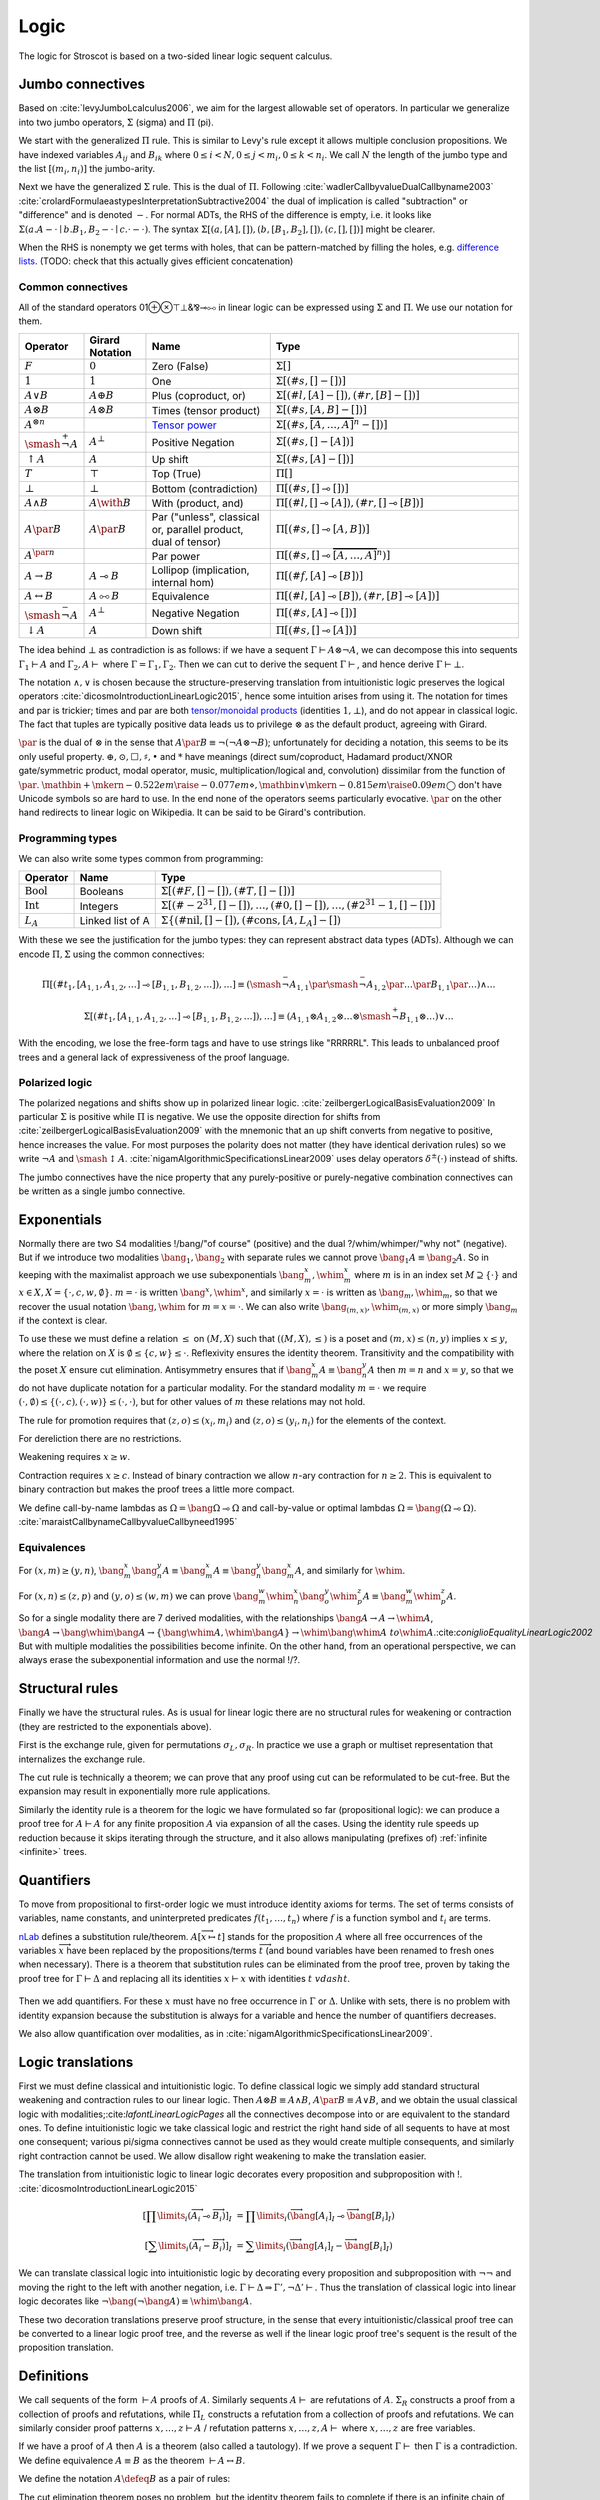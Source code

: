 Logic
#####

The logic for Stroscot is based on a two-sided linear logic sequent calculus.

Jumbo connectives
=================

Based on :cite:`levyJumboLcalculus2006`, we aim for the largest allowable set of operators. In particular we generalize into two jumbo operators, :math:`\Sigma` (sigma) and :math:`\Pi` (pi).

We start with the generalized :math:`\Pi` rule. This is similar to Levy's rule except it allows multiple conclusion propositions. We have indexed variables :math:`A_{ij}` and :math:`B_{ik}` where :math:`0 \leq i < N, 0 \leq j < m_i, 0 \leq k < n_i`. We call :math:`N` the length of the jumbo type and the list :math:`[(m_i,n_i)]` the jumbo-arity.

.. math::
    :nowrap:

    \begin{array}{cc}
    \newcommand{\rule}[3]{ \dfrac{\displaystyle ~~#1~~ }{\displaystyle ~~#2~~ } \  (#3)}
    \newcommand{\defeq}{\overset{\text{def}}{=}}
    \newcommand{\with}{\mathbin{\mathrm{\&}}}
    \newcommand{\par}{\mathbin{\mathrm{⅋}}}
    \newcommand{\multimapboth}{\mathbin{\mathrm{⧟}}}
    \newcommand{\bang}{{\mathrm{!}}}
    \newcommand{\whim}{{\mathrm{?}}}
    \newcommand{\ocin}{\mathrel{\raise{-1pt}{\mathrm{!}}\mathord{\in}}}
    \definecolor{mygray}{RGB}{156,156,156}
    \newcommand{\sk}[1]{{\color{mygray} #1}}
    \rule{\overrightarrow{ \Gamma, \overrightarrow{A_{i j}} \vdash \overrightarrow{B_{i k}}, \Delta }}
      {\Gamma \vdash \prod \limits_{i} \left(\overrightarrow{A_i} \multimap \overrightarrow{B_i}\right), \Delta }
      {\Pi_R}
    &
    \rule{\overrightarrow{ \sk{\Gamma_j} \vdash A_{i j}, \sk{\Delta_j} } \quad \overrightarrow{ \sk{\Theta_k}, B_{i k} \vdash \sk{\Lambda_k} }}
      {\sk{\overrightarrow{\Gamma}}, \sk{\vec \Theta}, \prod \limits_{i} \left(\overrightarrow{A_i} \multimap \overrightarrow{B_i}\right) \vdash \sk{\overrightarrow{\Delta}}, \sk{\vec\Lambda}}
      {\Pi_{i} {}_{L}}
    \end{array}

Next we have the generalized :math:`\Sigma` rule. This is the dual of :math:`\Pi`. Following :cite:`wadlerCallbyvalueDualCallbyname2003` :cite:`crolardFormulaeastypesInterpretationSubtractive2004` the dual of implication is called "subtraction" or "difference" and is denoted :math:`-`. For normal ADTs, the RHS of the difference is empty, i.e. it looks like :math:`\Sigma (a. A - \cdot \mid b. B_1,B_2 - \cdot \mid c. \cdot - \cdot)`. The syntax :math:`\Sigma [(a, [A], []),(b, [B_1, B_2], []), (c,[],[])]` might be clearer.

.. math::
    :nowrap:

    \begin{array}{cc}
    \rule{\overrightarrow{ \sk{\Gamma_k}, B_{i k} \vdash \sk{\Delta_k} } \quad \overrightarrow{ \sk{\Theta_j} \vdash A_{i j}, \sk{\Lambda_j} } }
      {\sk{\overrightarrow{\Gamma}}, \sk{\overrightarrow{\Theta}} \vdash \sum \limits_{i} \left( \overrightarrow{A_i} - \overrightarrow{B_i} \right), \sk{\overrightarrow{\Delta}}, \sk{\overrightarrow{\Lambda}}}
      {\Sigma_{i} {}_{R}}
    &
    \rule{\overrightarrow{ \Gamma, \overrightarrow{A_{i j}} \vdash \overrightarrow{B_{i k}}, \Delta } }
      {\Gamma, \sum \limits_{i} \left ( \overrightarrow{A_i} - \overrightarrow{B_i} \right ) \vdash \Delta }
      {\Sigma_L}
    \end{array}

When the RHS is nonempty we get terms with holes, that can be pattern-matched by filling the holes, e.g. `difference lists <https://en.wikipedia.org/wiki/Difference_list>`__. (TODO: check that this actually gives efficient concatenation)

.. _connectives:

Common connectives
------------------

All of the standard operators 01⊕⊗⊤⊥&⅋⊸⧟ in linear logic can be expressed using :math:`\Sigma` and :math:`\Pi`. We use our notation for them.

.. list-table::
  :header-rows: 1
  :widths: 1,1,2,4
  :width: 100%

  * - Operator
    - Girard Notation
    - Name
    - Type
  * - :math:`F`
    - :math:`0`
    - Zero (False)
    - :math:`\Sigma []`
  * - :math:`1`
    - :math:`1`
    - One
    - :math:`\Sigma [(\#s,[] - [])]`
  * - :math:`A \lor B`
    - :math:`A \oplus B`
    - Plus (coproduct, or)
    - :math:`\Sigma [(\#l,[A] - []),(\#r,[B] - [])]`
  * - :math:`A \otimes B`
    - :math:`A \otimes B`
    - Times (tensor product)
    - :math:`\Sigma [(\#s,[A,B] - [])]`
  * - :math:`A^{\otimes n}`
    -
    - `Tensor power <https://en.wikipedia.org/wiki/Tensor_product#Tensor_powers_and_braiding>`__
    - :math:`\Sigma [(\#s,\overbrace{[A,\ldots,A]}^n - [])]`
  * - :math:`\smash{\stackrel{+}{\neg}} A`
    - :math:`A^{\bot}`
    - Positive Negation
    - :math:`\Sigma [(\#s,[] - [A])]`
  * - :math:`{↑}A`
    - :math:`A`
    - Up shift
    - :math:`\Sigma [(\#s,[A] - [])]`
  * - :math:`T`
    - :math:`\top`
    - Top (True)
    - :math:`\Pi []`
  * - :math:`\bot`
    - :math:`\bot`
    - Bottom (contradiction)
    - :math:`\Pi [(\#s,[] \multimap [])]`
  * - :math:`A \land B`
    - :math:`A \with B`
    - With (product, and)
    - :math:`\Pi [(\#l,[] \multimap [A]),(\#r,[] \multimap [B])]`
  * - :math:`A \par B`
    - :math:`A \par B`
    - Par ("unless", classical or, parallel product, dual of tensor)
    - :math:`\Pi [(\#s,[] \multimap [A,B])]`
  * - :math:`A^{\par n}`
    -
    - Par power
    - :math:`\Pi [(\#s,[] \multimap \overbrace{[A,\ldots,A]}^n)]`
  * - :math:`A \to B`
    - :math:`A \multimap B`
    - Lollipop (implication, internal hom)
    - :math:`\Pi [(\#f,[A] \multimap [B])]`
  * - :math:`A \leftrightarrow B`
    - :math:`A \multimapboth B`
    - Equivalence
    - :math:`\Pi [(\#l,[A] \multimap [B]),(\#r,[B] \multimap [A])]`
  * - :math:`\smash{\stackrel{-}{\neg}} A`
    - :math:`A^{\bot}`
    - Negative Negation
    - :math:`\Pi [(\#s,[A] \multimap [])]`
  * - :math:`{↓}A`
    - :math:`A`
    - Down shift
    - :math:`\Pi [(\#s,[] \multimap [A])]`

The idea behind :math:`\bot` as contradiction is as follows: if we have a sequent :math:`\Gamma \vdash A\otimes \neg A`, we can decompose this into sequents :math:`\Gamma_1 \vdash A` and :math:`\Gamma_2, A \vdash` where :math:`\Gamma = \Gamma_1, \Gamma_2`. Then we can cut to derive the sequent :math:`\Gamma \vdash`, and hence derive :math:`\Gamma \vdash \bot`.

The notation :math:`\land,\lor` is chosen because the structure-preserving translation from intuitionistic logic preserves the logical operators :cite:`dicosmoIntroductionLinearLogic2015`, hence some intuition arises from using it. The notation for times and par is trickier; times and par are both `tensor/monoidal products <https://en.wikipedia.org/wiki/Monoidal_category>`__ (identities :math:`1,\bot`), and do not appear in classical logic. The fact that tuples are typically positive data leads us to privilege :math:`\otimes` as the default product, agreeing with Girard.

:math:`\par` is the dual of :math:`\otimes` in the sense that :math:`A \par B \equiv \neg (\neg A \otimes \neg B)`; unfortunately for deciding a notation, this seems to be its only useful property. :math:`\oplus, \odot ,\Box,\sharp, \bullet` and :math:`*` have meanings (direct sum/coproduct, Hadamard product/XNOR gate/symmetric product, modal operator, music, multiplication/logical and, convolution) dissimilar from the function of :math:`\par`. :math:`\mathbin{{\scriptstyle+}\mkern-0.522em\raise{-0.077em}{\diamond}},\mathbin{{\vee}\mkern-0.815em\raise{0.09em}{\bigcirc}}` don't have Unicode symbols so are hard to use. In the end none of the operators seems particularly evocative. :math:`\par` on the other hand redirects to linear logic on Wikipedia. It can be said to be Girard's contribution.

Programming types
-----------------

We can also write some types common from programming:

.. list-table::
   :header-rows: 1
   :widths: auto

   * - Operator
     - Name
     - Type
   * - :math:`\text{Bool}`
     - Booleans
     - :math:`\Sigma [(\#F,[]-[]),(\#T,[]-[])]`
   * - :math:`\text{Int}`
     - Integers
     - :math:`\Sigma [(\#{-2}^{31},[]-[]),\ldots,(\#0,[]-[]),\ldots,(\#2^{31}-1,[]-[])]`
   * - :math:`L_A`
     - Linked list of A
     - :math:`\Sigma\{(\text{#nil},[]-[]),(\text{#cons},[A,L_A]-[])`

With these we see the justification for the jumbo types: they can represent abstract data types (ADTs). Although we can encode :math:`\Pi,\Sigma` using the common connectives:

.. math::

  \Pi [(\#t_1,[A_{1,1},A_{1,2},\ldots] \multimap [B_{1,1},B_{1,2},\ldots]),\ldots] \equiv (\smash{\stackrel{-}{\neg}} A_{1,1} \par \smash{\stackrel{-}{\neg}} A_{1,2} \par \ldots \par B_{1,1} \par \ldots) \land \ldots

  \Sigma [(\#t_1,[A_{1,1},A_{1,2},\ldots] \multimap [B_{1,1},B_{1,2},\ldots]),\ldots] \equiv (A_{1,1} \otimes A_{1,2} \otimes \ldots \otimes \smash{\stackrel{+}{\neg}} B_{1,1} \otimes \ldots) \lor \ldots

With the encoding, we lose the free-form tags and have to use strings like "RRRRRL". This leads to unbalanced proof trees and a general lack of expressiveness of the proof language.

Polarized logic
---------------

The polarized negations and shifts show up in polarized linear logic. :cite:`zeilbergerLogicalBasisEvaluation2009` In particular :math:`\Sigma` is positive while :math:`\Pi` is negative. We use the opposite direction for shifts from :cite:`zeilbergerLogicalBasisEvaluation2009` with the mnemonic that an up shift converts from negative to positive, hence increases the value. For most purposes the polarity does not matter (they have identical derivation rules) so we write :math:`\neg A` and :math:`\smash{\updownarrow}A`. :cite:`nigamAlgorithmicSpecificationsLinear2009` uses delay operators :math:`\delta^\pm(\cdot)` instead of shifts.

The jumbo connectives have the nice property that any purely-positive or purely-negative combination connectives  can be written as a single jumbo connective.

Exponentials
============

Normally there are two S4 modalities !/bang/"of course" (positive) and the dual ?/whim/whimper/"why not" (negative). But if we introduce two modalities :math:`\bang_1, \bang_2` with separate rules we cannot prove :math:`\bang_1 A \equiv \bang_2 A`. So in keeping with the maximalist approach we use subexponentials :math:`\bang^x_m,\whim^x_m` where :math:`m` is in an index set :math:`M \supseteq \{\cdot\}` and :math:`x \in X, X = \{\cdot, c, w, \emptyset\}`. :math:`m=\cdot` is written :math:`\bang^x,\whim^x`, and similarly :math:`x=\cdot` is written as :math:`\bang_m,\whim_m`, so that we recover the usual notation :math:`\bang,\whim` for :math:`m=x=\cdot`. We can also write :math:`\bang_{(m,x)},\whim_{(m,x)}` or more simply :math:`\bang_{m}` if the context is clear.

To use these we must define a relation :math:`\leq` on :math:`(M,X)` such that :math:`((M,X),\leq)` is a poset and :math:`(m,x) \leq (n,y)` implies :math:`x\leq y`, where the relation on :math:`X` is :math:`\emptyset \leq \{c, w\} \leq \cdot`. Reflexivity ensures the identity theorem. Transitivity and the compatibility with the poset :math:`X` ensure cut elimination. Antisymmetry ensures that if :math:`\bang^x_m A \equiv \bang^y_n A` then :math:`m=n` and :math:`x=y`, so that we do not have duplicate notation for a particular modality. For the standard modality :math:`m=\cdot` we require :math:`(\cdot,\emptyset) \leq \{(\cdot,c),(\cdot,w)\} \leq (\cdot,\cdot)`, but for other values of :math:`m` these relations may not hold.

The rule for promotion requires that :math:`(z,o)\leq (x_i,m_i)` and :math:`(z,o)\leq (y_i,n_i)` for the elements of the context.

.. math::
  :nowrap:

  \begin{array}{cc}
    \rule{\overrightarrow{\bang^{x_i}_{m_i} \Gamma_i } \vdash A, \overrightarrow{\whim^{y_i}_{n_i}\Delta_i} }{\overrightarrow{\bang^{x_i}_{m_i} \Gamma_i } \vdash \bang^z_o A, \overrightarrow{\whim^{y_i}_{n_i}\Delta_i}}{\bang}
    &
    \rule{\overrightarrow{\bang^{x_i}_{m_i} \Gamma_i } , A\vdash \overrightarrow{\whim^{y_i}_{n_i}\Delta_i} }{\overrightarrow{\bang^{x_i}_{m_i} \Gamma_i }, \whim^z_o A \vdash \overrightarrow{\whim^{y_i}_{n_i}\Delta_i}}{\whim}

  \end{array}

For dereliction there are no restrictions.

.. math::
  :nowrap:

  \begin{array}{cc}
    \rule{\sk{\Gamma}, A \vdash \sk{\Delta} }{\sk{\Gamma}, \bang^x_m A \vdash \sk{\Delta}}{\bang d}
  & \rule{\sk{\Gamma} \vdash A, \sk{\Delta} }{\sk{\Gamma} \vdash \whim^x_m A, \sk{\Delta}}{\whim d}
  \end{array}

Weakening requires :math:`x \geq w`.

.. math::
  :nowrap:

  \begin{array}{cc}
      \rule{\sk{\Gamma} \vdash \sk{\Delta} }{\sk{\Gamma}, \bang^x_m A \vdash \sk{\Delta}}{\bang w}
    & \rule{\sk{\Gamma} \vdash \sk{\Delta} }{\sk{\Gamma} \vdash \whim^x_m A, \sk{\Delta}}{\whim w}
    \end{array}

Contraction requires :math:`x \geq c`. Instead of binary contraction we allow :math:`n`-ary contraction for :math:`n\geq 2`. This is equivalent to binary contraction but makes the proof trees a little more compact.

.. math::
  :nowrap:

  \begin{array}{cc}
      \rule{\sk{\Gamma}, \overrightarrow{\bang^x_m A, \bang^x_m A, \cdots} \vdash \sk{\Delta} }{\sk{\Gamma}, \bang^x_m A \vdash \sk{\Delta}}{\bang c_n}
    & \rule{\sk{\Gamma} \vdash \overrightarrow{\whim^x_m A, \whim^x_m A, \cdots}, \sk{\Delta} }{\sk{\Gamma} \vdash \whim^x_m A, \sk{\Delta}}{\whim c_n}
  \end{array}

We define call-by-name lambdas as :math:`\Omega = \bang \Omega \multimap \Omega` and call-by-value or optimal lambdas :math:`\Omega = \bang (\Omega \multimap \Omega)`. :cite:`maraistCallbynameCallbyvalueCallbyneed1995`

Equivalences
------------

For :math:`(x,m)\geq(y,n)`, :math:`\bang^x_m \bang^y_n A \equiv \bang^x_m A \equiv \bang^y_n \bang^x_m A`, and similarly for :math:`\whim`.

For :math:`(x,n)\leq(z,p)` and :math:`(y,o)\leq(w,m)` we can prove :math:`\bang^w_m \whim^x_n \bang^y_o \whim^z_p A \equiv \bang^w_m \whim^z_p A`.

So for a single modality there are 7 derived modalities, with the relationships :math:`\bang A \to A \to \whim A`, :math:`\bang A \to \bang \whim \bang A \to \{\bang \whim A, \whim \bang A\} \to \whim \bang \whim A \ to \whim A`.:cite:`coniglioEqualityLinearLogic2002` But with multiple modalities the possibilities become infinite. On the other hand, from an operational perspective, we can always erase the subexponential information and use the normal !/?.

Structural rules
================

Finally we have the structural rules. As is usual for linear logic there are no structural rules for weakening or contraction (they are restricted to the exponentials above).

First is the exchange rule, given for permutations :math:`\sigma_L, \sigma_R`. In practice we use a graph or multiset representation that internalizes the exchange rule.

.. math::
  :nowrap:

  \begin{array}{c}
    \rule{\sk{\Gamma} \vdash \sk{\Delta}}{\sk{\sigma_L(\Gamma)} \vdash \sk{\sigma_R(\Delta)}}{\text{x}}
  \end{array}

The cut rule is technically a theorem; we can prove that any proof using cut can be reformulated to be cut-free. But the expansion may result in exponentially more rule applications.

.. math::
  :nowrap:

    \rule{\sk{\Gamma} \vdash A, \sk{\Delta} \quad \sk{\Theta}, A \vdash \sk{\Lambda} }{\sk{\Gamma}, \sk{\Theta} \vdash \sk{\Delta}, \sk{\Lambda} }{\text{cut}}

Similarly the identity rule is a theorem for the logic we have formulated so far (propositional logic): we can produce a proof tree for :math:`A \vdash A` for any finite proposition :math:`A` via expansion of all the cases. Using the identity rule speeds up reduction because it skips iterating through the structure, and it also allows manipulating (prefixes of) :ref:`infinite <infinite>` trees.

.. math::
  :nowrap:

  \begin{array}{ccc}
    \rule{}{A \vdash A}{\text{id}}
  \end{array}

Quantifiers
===========

To move from propositional to first-order logic we must introduce identity axioms for terms. The set of terms consists of variables, name constants, and uninterpreted predicates :math:`f(t_1,\ldots,t_n)` where :math:`f` is a function symbol and :math:`t_i` are terms.

.. math::
  :nowrap:

  \begin{array}{ccc}
    \rule{}{x \vdash x}{\text{id}}
    &
    \rule{}{P(x_1,\ldots,x_n) \vdash P(x_1,\ldots,x_n)}{\text{id}}
  \end{array}

`nLab <https://ncatlab.org/nlab/show/sequent+calculus>`__ defines a substitution rule/theorem. :math:`A[\overrightarrow{x \mapsto t}]` stands for the proposition :math:`A` where all free occurrences of the variables :math:`\overrightarrow{x}` have been replaced by the propositions/terms :math:`\overrightarrow{t}` (and bound variables have been renamed to fresh ones when necessary). There is a theorem that substitution rules can be eliminated from the proof tree, proven by taking the proof tree for :math:`\Gamma \vdash \Delta` and replacing all its identities :math:`x \vdash x` with identities :math:`t\ vdash t`.

  .. math::
    :nowrap:

    \begin{array}{c}
      \rule{\Gamma \vdash \Delta}{\Gamma[\overrightarrow{x \mapsto t}] \vdash \Delta[\overrightarrow{x \mapsto t}]}{\text{sub}}
    \end{array}

Then we add quantifiers. For these :math:`x` must have no free occurrence in :math:`\Gamma` or :math:`\Delta`. Unlike with sets, there is no problem with identity expansion because the substitution is always for a variable and hence the number of quantifiers decreases.

.. math::
  :nowrap:

   \begin{array}{cccc}
      \rule{\Gamma \vdash A, \Delta}{\Gamma \vdash \forall x. A, \Delta}{\forall_R}
      &
      \rule{t\vdash t\quad\Gamma, A[x\mapsto t] \vdash \Delta}{\Gamma, \forall x. A \vdash \Delta}{\forall_L}
      &
      \rule{t\vdash t\quad\Gamma \vdash A[x\mapsto t], \Delta}{\Gamma \vdash \exists x. A, \Delta}{\exists_R}
      &
      \rule{\Gamma, A \vdash \Delta}{\Gamma, \exists x. A \vdash \Delta}{\exists_L}
    \end{array}

We also allow quantification over modalities, as in :cite:`nigamAlgorithmicSpecificationsLinear2009`.

Logic translations
==================

First we must define classical and intuitionistic logic. To define classical logic we simply add standard structural weakening and contraction rules to our linear logic. Then :math:`A\otimes B \equiv A \land B`, :math:`A\par B \equiv A \lor B`, and we obtain the usual classical logic with modalities;:cite:`lafontLinearLogicPages` all the connectives decompose into or are equivalent to the standard ones. To define intuitionistic logic we take classical logic and restrict the right hand side of all sequents to have at most one consequent; various pi/sigma connectives cannot be used as they would create multiple consequents, and similarly right contraction cannot be used. We allow disallow right weakening to make the translation easier.

The translation from intuitionistic logic to linear logic decorates every proposition and subproposition with !. :cite:`dicosmoIntroductionLinearLogic2015`

.. math::

  \left[\prod \limits_{i} \left(\overrightarrow{A_i} \multimap \overrightarrow{B_i}\right)\right]_I &= \prod \limits_{i} \left(\overrightarrow{\bang\left[A_i\right]_I} \multimap \overrightarrow{\bang\left[B_i\right]_I}\right)

  \left[\sum \limits_{i} \left(\overrightarrow{A_i} - \overrightarrow{B_i}\right)\right]_I &= \sum \limits_{i} \left(\overrightarrow{\bang\left[A_i\right]_I} - \overrightarrow{\bang\left[B_i\right]_I}\right)

We can translate classical logic into intuitionistic logic by decorating every proposition and subproposition with :math:`\neg\neg` and moving the right to the left with another negation, i.e. :math:`\Gamma \vdash \Delta \Rightarrow \Gamma', \neg \Delta' \vdash`. Thus the translation of classical logic into linear logic decorates like :math:`\neg \bang (\neg \bang A) \equiv \whim \bang A`.

These two decoration translations preserve proof structure, in the sense that every intuitionistic/classical proof tree can be converted to a linear logic proof tree, and the reverse as well if the linear logic proof tree's sequent is the result of the proposition translation.

Definitions
===========

We call sequents of the form :math:`\vdash A` proofs of :math:`A`. Similarly sequents :math:`A \vdash` are refutations of :math:`A`. :math:`\Sigma_R` constructs a proof from a collection of proofs and refutations, while :math:`\Pi_L` constructs a refutation from a collection of proofs and refutations. We can similarly consider proof patterns :math:`x, \ldots, z \vdash A` / refutation patterns :math:`x,\ldots,z, A \vdash` where :math:`x,\ldots,z` are free variables.

If we have a proof of :math:`A` then :math:`A` is a theorem (also called a tautology). If we prove a sequent :math:`\Gamma \vdash` then :math:`\Gamma` is a contradiction. We define equivalence :math:`A\equiv B` as the theorem :math:`\vdash A \leftrightarrow B`.

We define the notation :math:`A\defeq B` as a pair of rules:

.. math::
  :nowrap:

    \begin{array}{cc}
      \rule{\Gamma \vdash B, \Delta}{\Gamma \vdash A, \Delta}{\text{def}_R}
      &
      \rule{\Gamma, B \vdash \Delta}{\Gamma, A \vdash \Delta}{\text{def}_L}
    \end{array}

The cut elimination theorem poses no problem, but the identity theorem fails to complete if there is an infinite chain of definitions :math:`A_1 \defeq \ldots A_2 \ldots, A_2 \defeq \ldots A_3 \ldots, \ldots`. So we categorize the definitions where such an infinite chain exists as undefined (circular) and exclude them from the syntax. Once we have our restriction, we can derive the identity theorem on it, via deriving the identity theorem on the definition instances and using the normal identity theorem on the sequent with all definition instances replaced with fresh variables. For the substitution theorem we must limit our substitution to propositions that are defined. For the parts of the proof tree not using the identity or substitution theorems the notation is always defined.

In general it is undecidable if a particular definition instance is defined (see :ref:`discussion of set paradoxes <paradoxes>`). But most definitions don't have a definition on the RHS hence are easy to check for circularity.

Set theory
==========

We define :math:`t\in \{x\mid A\} \defeq A[x\mapsto t]`. Here the elements :math:`t` of the sets are propositions; e.g. we can prove :math:`\bot \in \{x\mid x \leftrightarrow \bot \}`. Usually the variables in set theory range over sets. Hence we introduce new variables :math:`x^S` which range over sets. Since all sets are of the form :math:`\{x\mid X\}` these can be translated as follows:

* :math:`x^S \defeq \{x\mid X\}`
* :math:`\{x^S\mid X\} \defeq \{X\mid X\}`
* :math:`\{x\mid X\} \in Y \defeq X \in Y`
* :math:`\forall x^S. X \defeq \forall X. X`
* :math:`\{x^S\mid X\} \subseteq \{x^S\mid Y\} \defeq X \to Y`

So for example :math:`t^S\in \{x^S\mid x^S \in x^S \}` expands to :math:`T \in \{X \mid X \in \{x\mid X\} \}`

We can also define set-builder notation :math:`\{a_1,\ldots,a_n\} = \{x\mid x = a_1 \lor \ldots \lor x=a_n\}`.

We define :math:`a \ocin B = \bang(a \in B)`, :math:`\left[ P(x) \vdash_{x\in A} Q(x) \right] = \left[ \bang(x\in A), P(x) \vdash Q(x) \right]`, :math:`\exists x\in A. P(x) = \exists x. \bang(x \in A) \otimes P(x)`, :math:`\forall x\in A. P(x) = \forall x. (\bang(x\in A) \multimap P(x)`. This is similar to :cite:`shulmanLinearLogicConstructive2018` except :math:`\in` is not affirmative.

.. _paradoxes:

Paradoxes
---------

With regards to definedness, some statements may be defined but not others. For example :math:`\{x\mid T \} \in \{x\mid x \in x \}` is defined (and provable) but :math:`\{x\mid x \in x \} \in \{x\mid x \in x \}` is circular hence not defined.

It seems from playing with some examples that forbidding circular definitions is sufficient to prevent Russell's paradox and Curry's paradox. :math:`t\in R \land t= R, R = \{x\mid \neg(\bang x \in x)\}` is not circular, but it is not sufficient to derive a paradox, as in order to apply contraction we have to use substitution to obtain the forbidden proposition :math:`R \in R`. Since cut elimination holds, only the identity or substitution rules could produce paradoxes, hence closing the loopholes in these solves the issue.

The question of whether a given set comprehension is defined is undecidable, as we can encode the lambda calculus and hence the halting problem - the beta rule :math:`(\lambda x. A) t` does the same substitution as :math:`t\in\{x\mid A\}`. We can approximate definedness with a termination checking algorithm or syntactic check:

* Strict comprehension, i.e. the bound variable can only appear once in the formula :cite:`shirahataLinearSetTheory1998`
* New Foundations's stratified formulas :cite:`forsterQuineNewFoundations2019` :cite:`holmesElementarySetTheory1998`
* Hindley-Milner type inference (since the simply typed lambda calculus terminates)
* A size-checking algorithm like in :cite:`jonesCallbyvalueTerminationUntyped2008`
* Brute-force expansion

There is also :cite:`shirahataLinearConservativeExtension1996` which allows sets built from ZF's axioms.

Comprehension
-------------

We can prove the axiom schema of comprehension for (defined) formulas :math:`\phi`:

1. :math:`\vdash \phi \leftrightarrow \phi)`
2. :math:`\vdash x\in \{x\mid\phi\} \leftrightarrow \phi)`
3. :math:`\vdash \forall x. x\in \{x\mid\phi\} \leftrightarrow \phi)`
4. :math:`\vdash \exists y. \forall x. x\in y \leftrightarrow \phi)`

Equality
--------

The axioms of reflexivity, substitution, etc. can take a variety of modalities as in :cite:`coniglioEqualityLinearLogic2002`, some of them corresponding with intuitionistic and classical notions of equality. For sets we use linear weak extensional equality :math:`A=B \defeq \forall x. (x \in A \leftrightarrow x \in B)`.
We can easily prove

.. math::

  \vdash A=A

  A=B\vdash B=A

  A=B,B=C\vdash A=C

For substitution, we can prove :math:`!(A=B), \phi \vdash \phi[A/B]` for any specific proposition :math:`\phi`. Proof: For :math:`\Pi` we use the right rule to split into cases for each tag, then we use contraction/weakening on :math:`\bang(A=B)` to match the number of A's/B's in the case, then the left rule to split into each A and B, giving each branch a copy of the hypothesis. :math:`\Sigma` is similar but with the left first. For exponentials, quantifiers, and set comprehension we simply do left/right in the correct order. Then at the end we use the hypothesis to change :math:`A[x/a]` on the left or right to :math:`B[x/b]`, or else weakening to remove the hypothesis followed by the identity.

Alternatively we could use intuitionistic equality :math:`A\overset{!}{=}B \defeq !(A=B)`, then substitution is :math:`A\overset{!}{=}B, \phi \vdash \phi[A/B]`. But the linear equality seems more useful.

.. _infinite:

Infinite structures
===================

We want to support infinite types like the lambda calculus or lists, and similarly infinite expressions like ``x = 1 : x``. We construct "infinite" as a terminal coalgebra - our proof trees turn into fixed points of systems of formal equations. :cite:`karazerisFinalCoalgebrasAccessible2011` We represent these using variable and assignment rules. The semantics is that the variable usage is a "hole" that plugs in a copy of the derivation tree from the variable assignment. The type of the use rule can performs a substitution on the free variables of the type of the assignment.

.. math::

    \begin{array}{cc}
      \rule{X }{ \Gamma[\vec x/\vec t] \vdash \Delta[\vec x/\vec t] }{\text{Use}}
      &
      \rule{\Gamma \vdash \Delta}{ X = }{\text{Assign}}
    \end{array}

Infinite structures can be paradoxical, e.g. we can prove :math:`\vdash\bot` using cut on the proposition :math:`A=\neg A`. Cut elimination will often fail to complete, but there is a progress property in the sense that the cut can always be pushed down and eliminate an identity rule or two matching logical rules.

Hashing
=======

To hash the graphs we can use the tree structure of the sequent derivations. Each upward slot in a node is hashed with a fixed value and each downward slot is hashed with a value corresponding to the path through the derivation tree followed by the label of the upward slot. It is written as a single DFS traversal from the leaves upwards that stores the hashed subtree and a map from edge name to partial path.